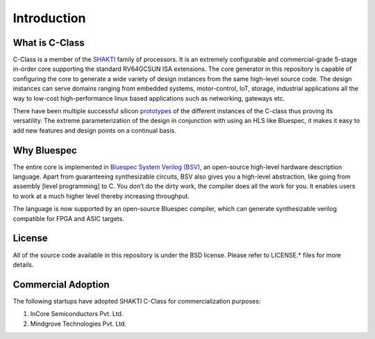 ######################
Introduction
######################

.. image:: pipeline.png
   :align: center
   :alt: pipeline

What is C-Class 
---------------
C-Class is a member of the `SHAKTI <https://shakti.org.in>`_ family of processors.
It is an extremely configurable and commercial-grade 5-stage in-order core supporting the standard
RV64GCSUN ISA extensions. The core generator in this repository is capable of configuring the core
to generate a wide variety of design instances from the same high-level source code. The design instances
can serve domains ranging from embedded systems, motor-control, IoT, storage, industrial applications
all the way to low-cost high-performance linux based applications such as networking, gateways etc.

There have been multiple successful silicon `prototypes <http://shakti.org.in/tapeout.html>`_ 
of the different instances of the C-class thus proving its versatility. The extreme parameterization
of the design in conjunction with using an HLS like Bluespec, it makes it easy to add new features
and design points on a continual basis.

Why Bluespec
------------
The entire core is implemented in `Bluespec System Verilog (BSV) <https://github.com/BSVLang/Main>`_, 
an open-source high-level hardware description language. Apart from guaranteeing synthesizable
circuits, BSV also gives you a high-level abstraction, like going from assembly [level programming] 
to C. You don’t do the dirty work, the compiler does all the work for you. It enables users to work 
at a much higher level thereby increasing throughput. 

The language is now supported by an open-source Bluespec compiler, which can generate synthesizable
verilog compatible for FPGA and ASIC targets.

License
-------
All of the source code available in this repository is under the BSD license. 
Please refer to LICENSE.* files for more details.

Commercial Adoption
-------------------
The following startups have adopted SHAKTI C-Class for commercialization purposes:

1. InCore Semiconductors Pvt. Ltd.
2. Mindgrove Technologies Pvt. Ltd. 
